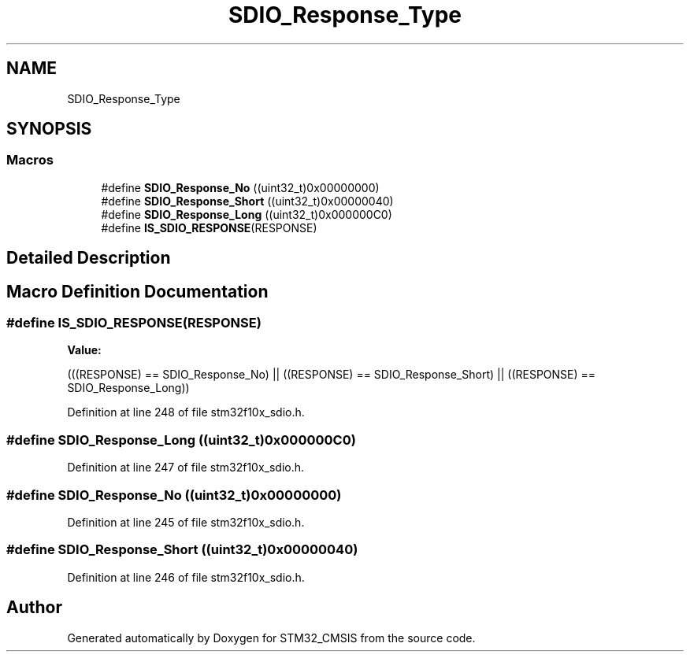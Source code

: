 .TH "SDIO_Response_Type" 3 "Sun Apr 16 2017" "STM32_CMSIS" \" -*- nroff -*-
.ad l
.nh
.SH NAME
SDIO_Response_Type
.SH SYNOPSIS
.br
.PP
.SS "Macros"

.in +1c
.ti -1c
.RI "#define \fBSDIO_Response_No\fP   ((uint32_t)0x00000000)"
.br
.ti -1c
.RI "#define \fBSDIO_Response_Short\fP   ((uint32_t)0x00000040)"
.br
.ti -1c
.RI "#define \fBSDIO_Response_Long\fP   ((uint32_t)0x000000C0)"
.br
.ti -1c
.RI "#define \fBIS_SDIO_RESPONSE\fP(RESPONSE)"
.br
.in -1c
.SH "Detailed Description"
.PP 

.SH "Macro Definition Documentation"
.PP 
.SS "#define IS_SDIO_RESPONSE(RESPONSE)"
\fBValue:\fP
.PP
.nf
(((RESPONSE) == SDIO_Response_No) || \
                                    ((RESPONSE) == SDIO_Response_Short) || \
                                    ((RESPONSE) == SDIO_Response_Long))
.fi
.PP
Definition at line 248 of file stm32f10x_sdio\&.h\&.
.SS "#define SDIO_Response_Long   ((uint32_t)0x000000C0)"

.PP
Definition at line 247 of file stm32f10x_sdio\&.h\&.
.SS "#define SDIO_Response_No   ((uint32_t)0x00000000)"

.PP
Definition at line 245 of file stm32f10x_sdio\&.h\&.
.SS "#define SDIO_Response_Short   ((uint32_t)0x00000040)"

.PP
Definition at line 246 of file stm32f10x_sdio\&.h\&.
.SH "Author"
.PP 
Generated automatically by Doxygen for STM32_CMSIS from the source code\&.
